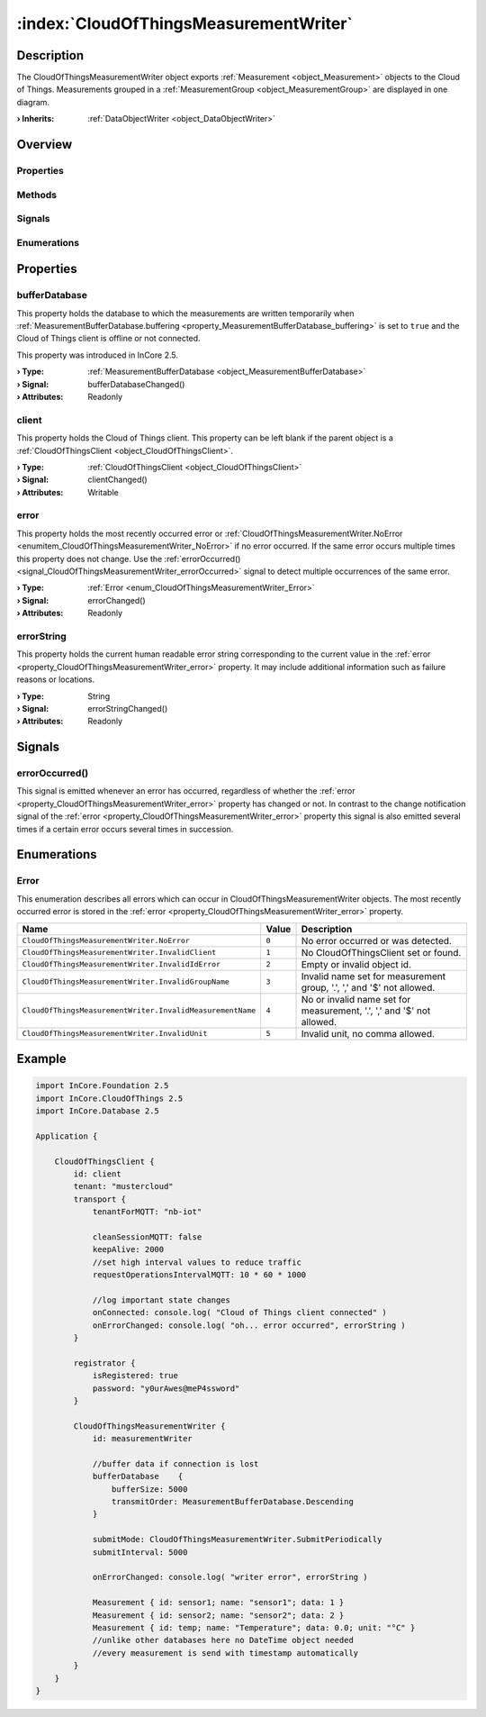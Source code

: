 
.. _object_CloudOfThingsMeasurementWriter:


:index:`CloudOfThingsMeasurementWriter`
---------------------------------------

Description
***********

The CloudOfThingsMeasurementWriter object exports :ref:`Measurement <object_Measurement>` objects to the Cloud of Things. Measurements grouped in a :ref:`MeasurementGroup <object_MeasurementGroup>` are displayed in one diagram.

:**› Inherits**: :ref:`DataObjectWriter <object_DataObjectWriter>`

Overview
********

Properties
++++++++++

.. hlist::
  :columns: 2

  * :ref:`bufferDatabase <property_CloudOfThingsMeasurementWriter_bufferDatabase>`
  * :ref:`client <property_CloudOfThingsMeasurementWriter_client>`
  * :ref:`error <property_CloudOfThingsMeasurementWriter_error>`
  * :ref:`errorString <property_CloudOfThingsMeasurementWriter_errorString>`
  * :ref:`DataObjectWriter.datasetCount <property_DataObjectWriter_datasetCount>`
  * :ref:`DataObjectWriter.objects <property_DataObjectWriter_objects>`
  * :ref:`DataObjectWriter.running <property_DataObjectWriter_running>`
  * :ref:`DataObjectWriter.submitInterval <property_DataObjectWriter_submitInterval>`
  * :ref:`DataObjectWriter.submitMode <property_DataObjectWriter_submitMode>`
  * :ref:`Object.objectId <property_Object_objectId>`
  * :ref:`Object.parent <property_Object_parent>`

Methods
+++++++

.. hlist::
  :columns: 2

  * :ref:`DataObjectWriter.close() <method_DataObjectWriter_close>`
  * :ref:`DataObjectWriter.open() <method_DataObjectWriter_open>`
  * :ref:`DataObjectWriter.submit() <method_DataObjectWriter_submit>`
  * :ref:`DataObjectWriter.sync() <method_DataObjectWriter_sync>`
  * :ref:`DataObjectWriter.truncate() <method_DataObjectWriter_truncate>`
  * :ref:`Object.deserializeProperties() <method_Object_deserializeProperties>`
  * :ref:`Object.fromJson() <method_Object_fromJson>`
  * :ref:`Object.serializeProperties() <method_Object_serializeProperties>`
  * :ref:`Object.toJson() <method_Object_toJson>`

Signals
+++++++

.. hlist::
  :columns: 1

  * :ref:`errorOccurred() <signal_CloudOfThingsMeasurementWriter_errorOccurred>`
  * :ref:`DataObjectWriter.objectsDataChanged() <signal_DataObjectWriter_objectsDataChanged>`
  * :ref:`DataObjectWriter.submitted() <signal_DataObjectWriter_submitted>`
  * :ref:`DataObjectWriter.truncated() <signal_DataObjectWriter_truncated>`
  * :ref:`Object.completed() <signal_Object_completed>`

Enumerations
++++++++++++

.. hlist::
  :columns: 1

  * :ref:`Error <enum_CloudOfThingsMeasurementWriter_Error>`
  * :ref:`DataObjectWriter.SubmitMode <enum_DataObjectWriter_SubmitMode>`



Properties
**********


.. _property_CloudOfThingsMeasurementWriter_bufferDatabase:

.. _signal_CloudOfThingsMeasurementWriter_bufferDatabaseChanged:

.. index::
   single: bufferDatabase

bufferDatabase
++++++++++++++

This property holds the database to which the measurements are written temporarily when :ref:`MeasurementBufferDatabase.buffering <property_MeasurementBufferDatabase_buffering>` is set to ``true`` and the Cloud of Things client is offline or not connected.

This property was introduced in InCore 2.5.

:**› Type**: :ref:`MeasurementBufferDatabase <object_MeasurementBufferDatabase>`
:**› Signal**: bufferDatabaseChanged()
:**› Attributes**: Readonly


.. _property_CloudOfThingsMeasurementWriter_client:

.. _signal_CloudOfThingsMeasurementWriter_clientChanged:

.. index::
   single: client

client
++++++

This property holds the Cloud of Things client. This property can be left blank if the parent object is a :ref:`CloudOfThingsClient <object_CloudOfThingsClient>`.

:**› Type**: :ref:`CloudOfThingsClient <object_CloudOfThingsClient>`
:**› Signal**: clientChanged()
:**› Attributes**: Writable


.. _property_CloudOfThingsMeasurementWriter_error:

.. _signal_CloudOfThingsMeasurementWriter_errorChanged:

.. index::
   single: error

error
+++++

This property holds the most recently occurred error or :ref:`CloudOfThingsMeasurementWriter.NoError <enumitem_CloudOfThingsMeasurementWriter_NoError>` if no error occurred. If the same error occurs multiple times this property does not change. Use the :ref:`errorOccurred() <signal_CloudOfThingsMeasurementWriter_errorOccurred>` signal to detect multiple occurrences of the same error.

:**› Type**: :ref:`Error <enum_CloudOfThingsMeasurementWriter_Error>`
:**› Signal**: errorChanged()
:**› Attributes**: Readonly


.. _property_CloudOfThingsMeasurementWriter_errorString:

.. _signal_CloudOfThingsMeasurementWriter_errorStringChanged:

.. index::
   single: errorString

errorString
+++++++++++

This property holds the current human readable error string corresponding to the current value in the :ref:`error <property_CloudOfThingsMeasurementWriter_error>` property. It may include additional information such as failure reasons or locations.

:**› Type**: String
:**› Signal**: errorStringChanged()
:**› Attributes**: Readonly

Signals
*******


.. _signal_CloudOfThingsMeasurementWriter_errorOccurred:

.. index::
   single: errorOccurred

errorOccurred()
+++++++++++++++

This signal is emitted whenever an error has occurred, regardless of whether the :ref:`error <property_CloudOfThingsMeasurementWriter_error>` property has changed or not. In contrast to the change notification signal of the :ref:`error <property_CloudOfThingsMeasurementWriter_error>` property this signal is also emitted several times if a certain error occurs several times in succession.


Enumerations
************


.. _enum_CloudOfThingsMeasurementWriter_Error:

.. index::
   single: Error

Error
+++++

This enumeration describes all errors which can occur in CloudOfThingsMeasurementWriter objects. The most recently occurred error is stored in the :ref:`error <property_CloudOfThingsMeasurementWriter_error>` property.

.. index::
   single: CloudOfThingsMeasurementWriter.NoError
.. index::
   single: CloudOfThingsMeasurementWriter.InvalidClient
.. index::
   single: CloudOfThingsMeasurementWriter.InvalidIdError
.. index::
   single: CloudOfThingsMeasurementWriter.InvalidGroupName
.. index::
   single: CloudOfThingsMeasurementWriter.InvalidMeasurementName
.. index::
   single: CloudOfThingsMeasurementWriter.InvalidUnit
.. list-table::
  :widths: auto
  :header-rows: 1

  * - Name
    - Value
    - Description

      .. _enumitem_CloudOfThingsMeasurementWriter_NoError:
  * - ``CloudOfThingsMeasurementWriter.NoError``
    - ``0``
    - No error occurred or was detected.

      .. _enumitem_CloudOfThingsMeasurementWriter_InvalidClient:
  * - ``CloudOfThingsMeasurementWriter.InvalidClient``
    - ``1``
    - No CloudOfThingsClient set or found.

      .. _enumitem_CloudOfThingsMeasurementWriter_InvalidIdError:
  * - ``CloudOfThingsMeasurementWriter.InvalidIdError``
    - ``2``
    - Empty or invalid object id.

      .. _enumitem_CloudOfThingsMeasurementWriter_InvalidGroupName:
  * - ``CloudOfThingsMeasurementWriter.InvalidGroupName``
    - ``3``
    - Invalid name set for measurement group, '.', ',' and '$' not allowed.

      .. _enumitem_CloudOfThingsMeasurementWriter_InvalidMeasurementName:
  * - ``CloudOfThingsMeasurementWriter.InvalidMeasurementName``
    - ``4``
    - No or invalid name set for measurement, '.', ',' and '$' not allowed.

      .. _enumitem_CloudOfThingsMeasurementWriter_InvalidUnit:
  * - ``CloudOfThingsMeasurementWriter.InvalidUnit``
    - ``5``
    - Invalid unit, no comma allowed.


.. _example_CloudOfThingsMeasurementWriter:


Example
*******

.. code-block:: qml

    import InCore.Foundation 2.5
    import InCore.CloudOfThings 2.5
    import InCore.Database 2.5
    
    Application {
    
        CloudOfThingsClient {
            id: client
            tenant: "mustercloud"
            transport {
                tenantForMQTT: "nb-iot"
    
                cleanSessionMQTT: false
                keepAlive: 2000
                //set high interval values to reduce traffic
                requestOperationsIntervalMQTT: 10 * 60 * 1000
    
                //log important state changes
                onConnected: console.log( "Cloud of Things client connected" )
                onErrorChanged: console.log( "oh... error occurred", errorString )
            }
    
            registrator {
                isRegistered: true
                password: "y0urAwes@meP4ssword"
            }
    
            CloudOfThingsMeasurementWriter {
                id: measurementWriter
    
                //buffer data if connection is lost
                bufferDatabase    {
                    bufferSize: 5000
                    transmitOrder: MeasurementBufferDatabase.Descending
                }
    
                submitMode: CloudOfThingsMeasurementWriter.SubmitPeriodically
                submitInterval: 5000
    
                onErrorChanged: console.log( "writer error", errorString )
    
                Measurement { id: sensor1; name: "sensor1"; data: 1 }
                Measurement { id: sensor2; name: "sensor2"; data: 2 }
                Measurement { id: temp; name: "Temperature"; data: 0.0; unit: "°C" }
                //unlike other databases here no DateTime object needed
                //every measurement is send with timestamp automatically
            }
        }
    }
    
    